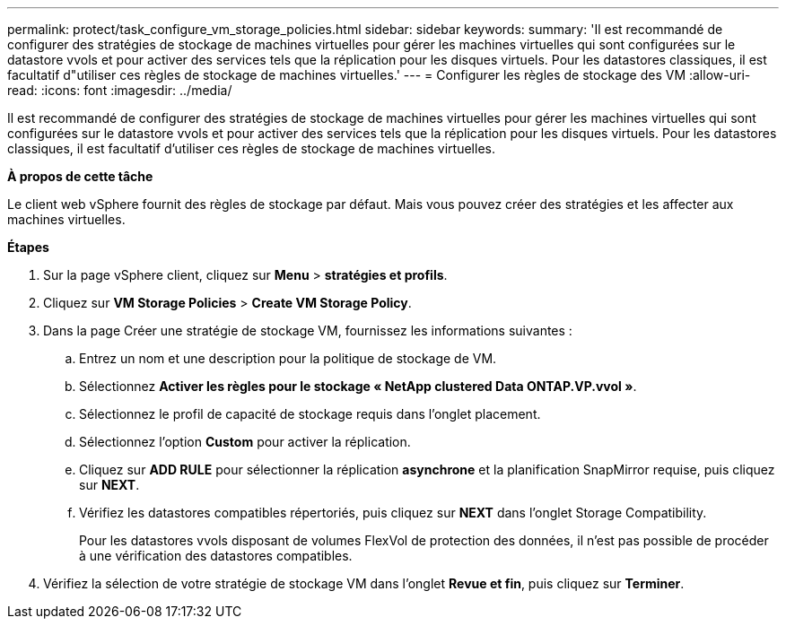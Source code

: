 ---
permalink: protect/task_configure_vm_storage_policies.html 
sidebar: sidebar 
keywords:  
summary: 'Il est recommandé de configurer des stratégies de stockage de machines virtuelles pour gérer les machines virtuelles qui sont configurées sur le datastore vvols et pour activer des services tels que la réplication pour les disques virtuels. Pour les datastores classiques, il est facultatif d"utiliser ces règles de stockage de machines virtuelles.' 
---
= Configurer les règles de stockage des VM
:allow-uri-read: 
:icons: font
:imagesdir: ../media/


[role="lead"]
Il est recommandé de configurer des stratégies de stockage de machines virtuelles pour gérer les machines virtuelles qui sont configurées sur le datastore vvols et pour activer des services tels que la réplication pour les disques virtuels. Pour les datastores classiques, il est facultatif d'utiliser ces règles de stockage de machines virtuelles.

*À propos de cette tâche*

Le client web vSphere fournit des règles de stockage par défaut. Mais vous pouvez créer des stratégies et les affecter aux machines virtuelles.

*Étapes*

. Sur la page vSphere client, cliquez sur *Menu* > *stratégies et profils*.
. Cliquez sur *VM Storage Policies* > *Create VM Storage Policy*.
. Dans la page Créer une stratégie de stockage VM, fournissez les informations suivantes :
+
.. Entrez un nom et une description pour la politique de stockage de VM.
.. Sélectionnez *Activer les règles pour le stockage « NetApp clustered Data ONTAP.VP.vvol »*.
.. Sélectionnez le profil de capacité de stockage requis dans l'onglet placement.
.. Sélectionnez l'option *Custom* pour activer la réplication.
.. Cliquez sur *ADD RULE* pour sélectionner la réplication *asynchrone* et la planification SnapMirror requise, puis cliquez sur *NEXT*.
.. Vérifiez les datastores compatibles répertoriés, puis cliquez sur *NEXT* dans l'onglet Storage Compatibility.
+
Pour les datastores vvols disposant de volumes FlexVol de protection des données, il n'est pas possible de procéder à une vérification des datastores compatibles.



. Vérifiez la sélection de votre stratégie de stockage VM dans l'onglet *Revue et fin*, puis cliquez sur *Terminer*.

